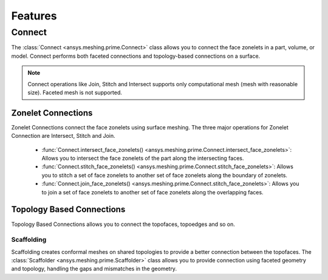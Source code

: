.. _ref_index_features:

*********
Features
*********

========
Connect
========

The :class:`Connect <ansys.meshing.prime.Connect>` class allows you to connect the face zonelets in a part, volume, or model. Connect performs both faceted connections and topology-based connections on a surface. 

.. note::
    Connect operations like Join, Stitch and Intersect supports only computational mesh (mesh with reasonable size). Faceted mesh is not supported. 


Zonelet Connections
--------------------

Zonelet Connections connect the face zonelets using surface meshing. The three major operations for Zonelet Connection are Intersect, Stitch and Join. 

 - :func:`Connect.intersect_face_zonelets() <ansys.meshing.prime.Connect.intersect_face_zonelets>`: Allows you to intersect the face zonelets of the part along the intersecting faces. 

 - :func:`Connect.stitch_face_zonelets() <ansys.meshing.prime.Connect.stitch_face_zonelets>`: Allows you to stitch a set of face zonelets to another set of face zonelets along the boundary of zonelets. 

 - :func:`Connect.join_face_zonelets() <ansys.meshing.prime.Connect.stitch_face_zonelets>`: Allows you to join a set of face zonelets to another set of face zonelets along the overlapping faces. 


Topology Based Connections
---------------------------

Topology Based Connections allows you to connect the topofaces, topoedges and so on.

Scaffolding
^^^^^^^^^^^

Scaffolding creates conformal meshes on shared topologies to provide a better connection between the topofaces.
The :class:`Scaffolder <ansys.meshing.prime.Scaffolder>` class allows you to provide connection using faceted geometry and topology, handling the gaps and mismatches in the geometry.

